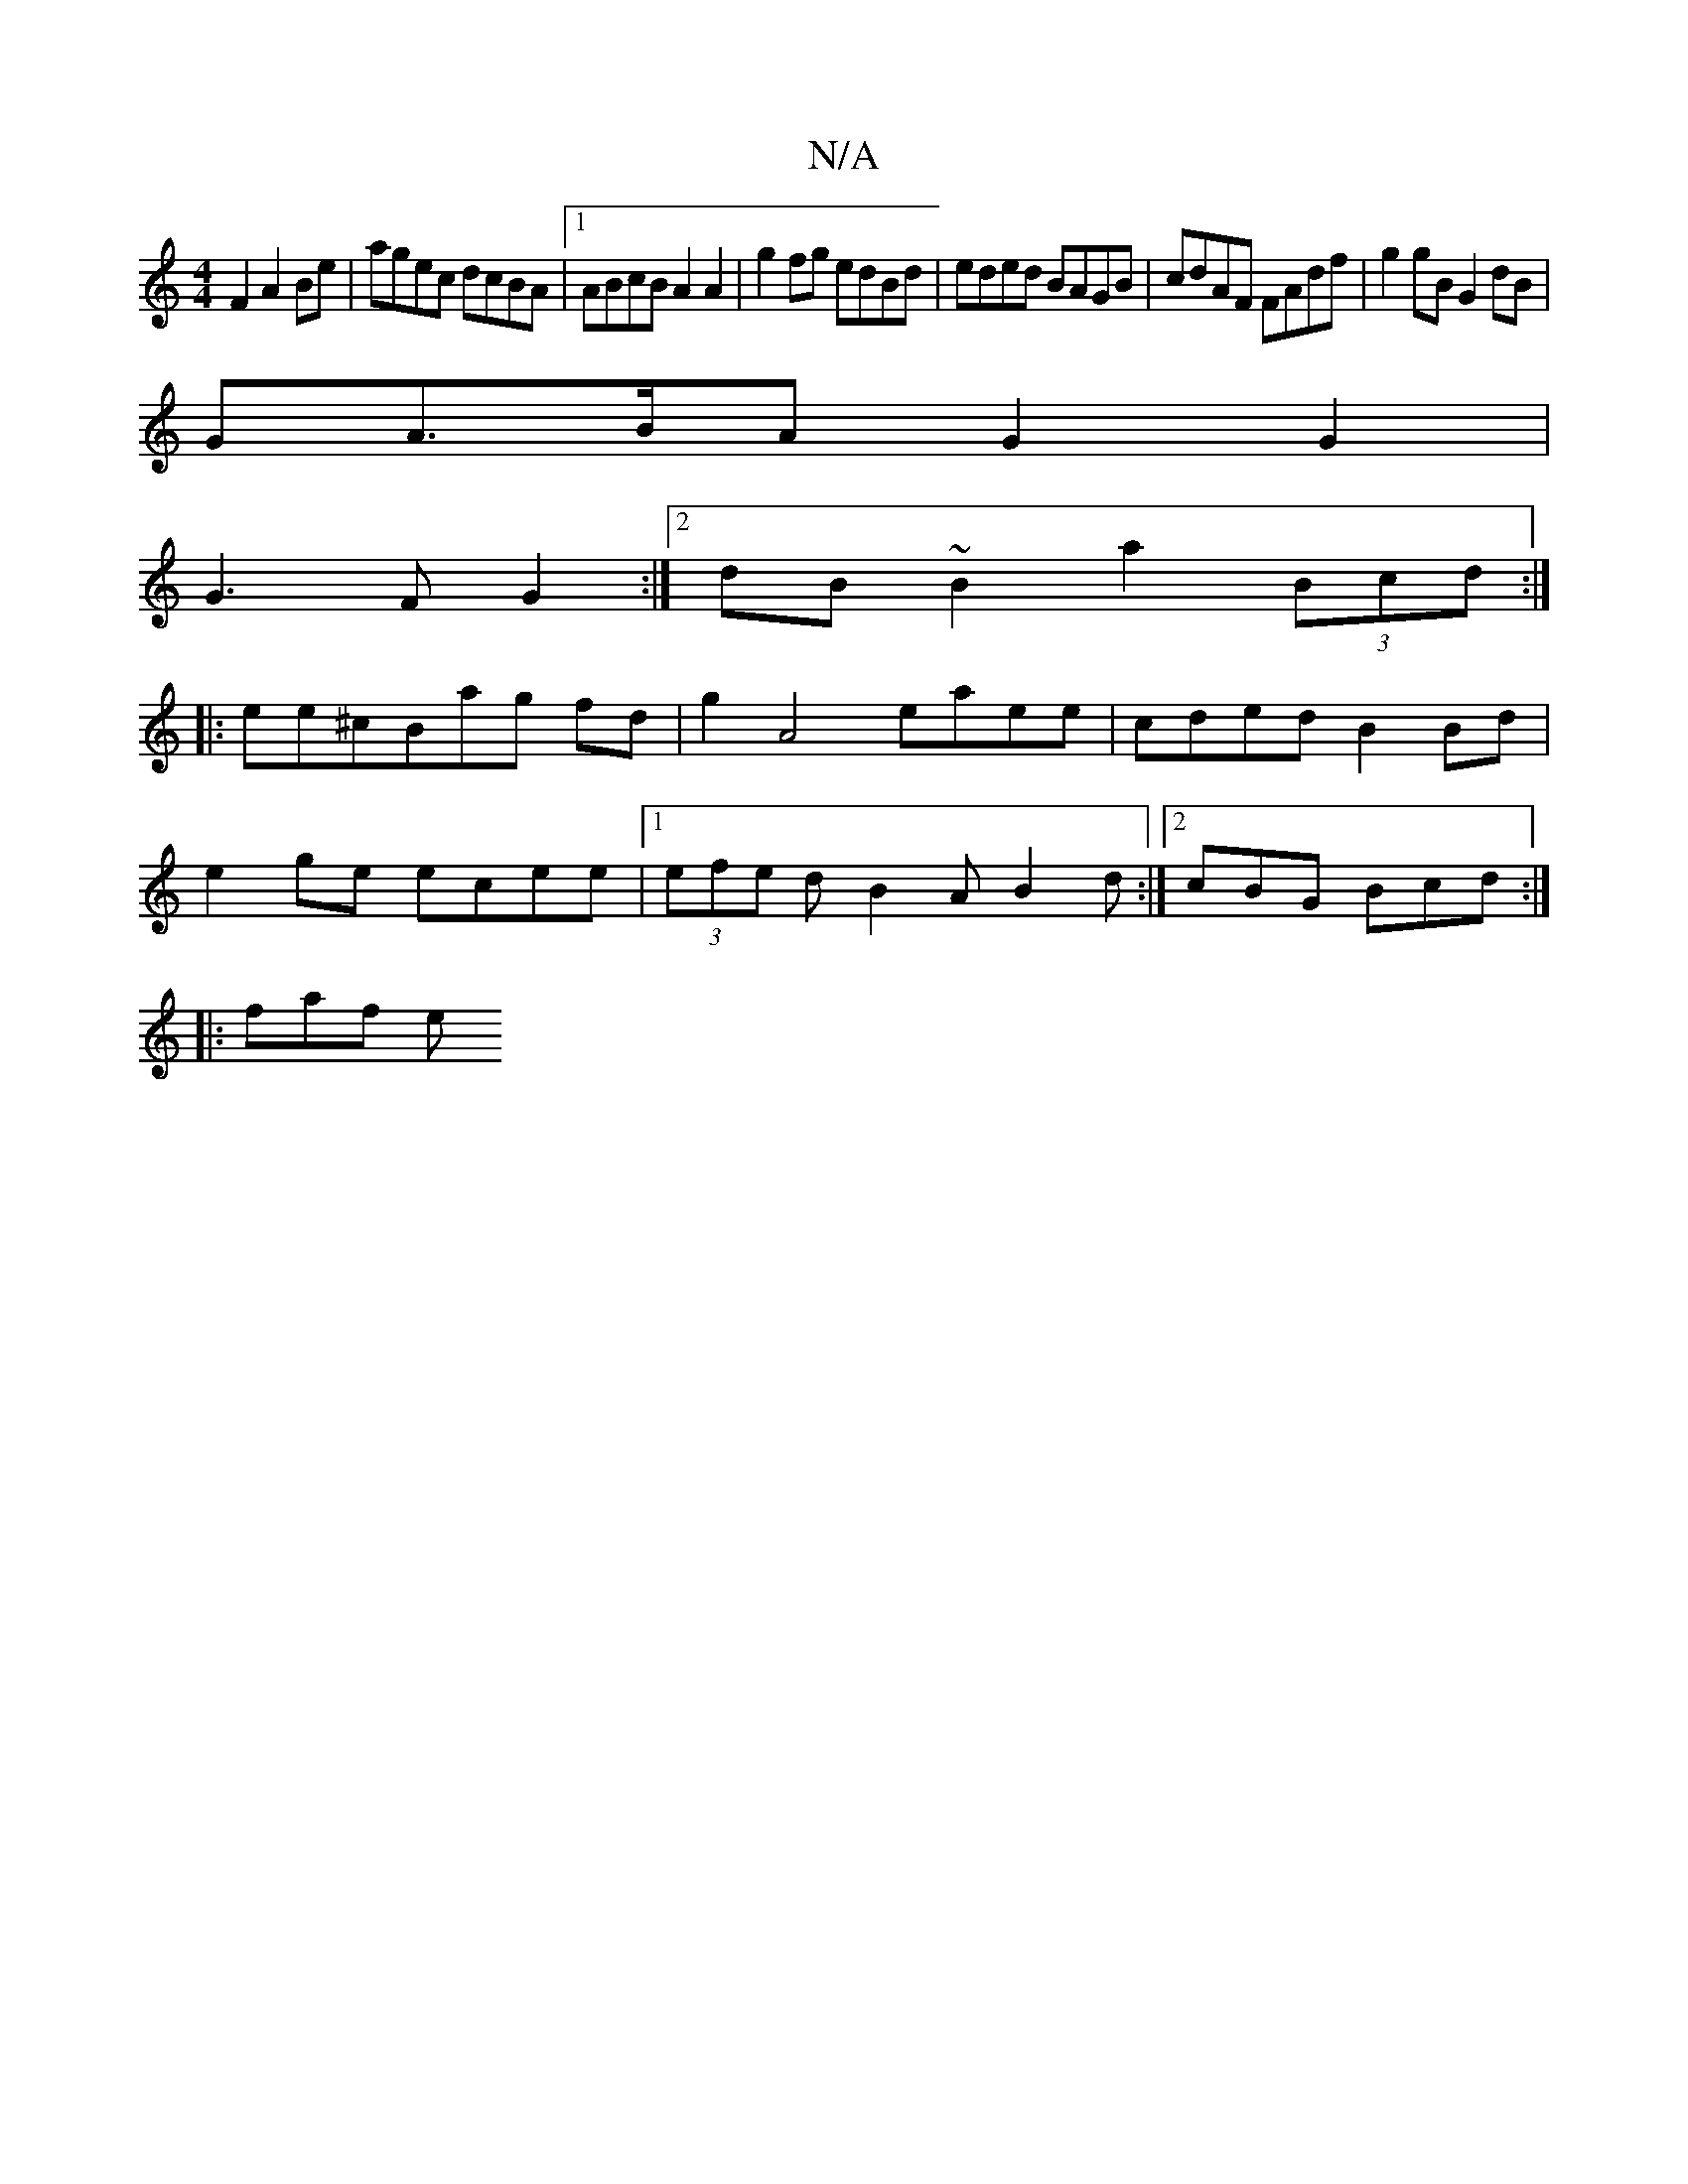 X:1
T:N/A
M:4/4
R:N/A
K:Cmajor
F2 A2Be|agec dcBA|1 ABcB A2 A2|g2fg edBd|eded BAGB|cdAF FAdf| g2gB G2 dB|
GA>BA G2G2|
G3F G2:|2 dB~B2 a2 (3Bcd:|
|:ee^cBag fd|g2 A4 eaee|cded B2 Bd|
e2 ge ecee|1 (3efe d B2A B2d :|2 cBG Bcd :|
|:faf e